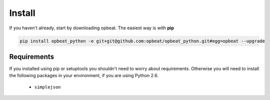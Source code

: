 Install
=======

If you haven't already, start by downloading opbeat. The easiest way is with **pip**

.. code-block:: bash

	pip install opbeat_python -e git+git@github.com:opbeat/opbeat_python.git#egg=opbeat --upgrade

Requirements
------------

If you installed using pip or setuptools you shouldn't need to worry about requirements.
Otherwise you will need to install the following packages in your environment,
if you are using Python 2.6.

 - ``simplejson``
